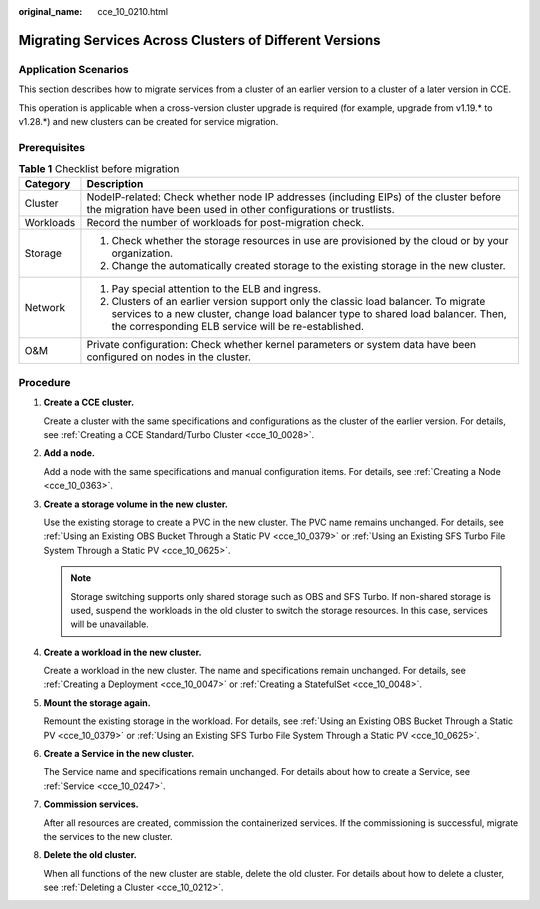 :original_name: cce_10_0210.html

.. _cce_10_0210:

Migrating Services Across Clusters of Different Versions
========================================================

Application Scenarios
---------------------

This section describes how to migrate services from a cluster of an earlier version to a cluster of a later version in CCE.

This operation is applicable when a cross-version cluster upgrade is required (for example, upgrade from v1.19.\* to v1.28.*) and new clusters can be created for service migration.

Prerequisites
-------------

.. table:: **Table 1** Checklist before migration

   +-----------------------------------+--------------------------------------------------------------------------------------------------------------------------------------------------------------------------------------------------------------------------------+
   | Category                          | Description                                                                                                                                                                                                                    |
   +===================================+================================================================================================================================================================================================================================+
   | Cluster                           | NodeIP-related: Check whether node IP addresses (including EIPs) of the cluster before the migration have been used in other configurations or trustlists.                                                                     |
   +-----------------------------------+--------------------------------------------------------------------------------------------------------------------------------------------------------------------------------------------------------------------------------+
   | Workloads                         | Record the number of workloads for post-migration check.                                                                                                                                                                       |
   +-----------------------------------+--------------------------------------------------------------------------------------------------------------------------------------------------------------------------------------------------------------------------------+
   | Storage                           | #. Check whether the storage resources in use are provisioned by the cloud or by your organization.                                                                                                                            |
   |                                   | #. Change the automatically created storage to the existing storage in the new cluster.                                                                                                                                        |
   +-----------------------------------+--------------------------------------------------------------------------------------------------------------------------------------------------------------------------------------------------------------------------------+
   | Network                           | #. Pay special attention to the ELB and ingress.                                                                                                                                                                               |
   |                                   | #. Clusters of an earlier version support only the classic load balancer. To migrate services to a new cluster, change load balancer type to shared load balancer. Then, the corresponding ELB service will be re-established. |
   +-----------------------------------+--------------------------------------------------------------------------------------------------------------------------------------------------------------------------------------------------------------------------------+
   | O&M                               | Private configuration: Check whether kernel parameters or system data have been configured on nodes in the cluster.                                                                                                            |
   +-----------------------------------+--------------------------------------------------------------------------------------------------------------------------------------------------------------------------------------------------------------------------------+

Procedure
---------

#. **Create a CCE cluster.**

   Create a cluster with the same specifications and configurations as the cluster of the earlier version. For details, see :ref:`Creating a CCE Standard/Turbo Cluster <cce_10_0028>`.

#. **Add a node.**

   Add a node with the same specifications and manual configuration items. For details, see :ref:`Creating a Node <cce_10_0363>`.

#. **Create a storage volume in the new cluster.**

   Use the existing storage to create a PVC in the new cluster. The PVC name remains unchanged. For details, see :ref:`Using an Existing OBS Bucket Through a Static PV <cce_10_0379>` or :ref:`Using an Existing SFS Turbo File System Through a Static PV <cce_10_0625>`.

   .. note::

      Storage switching supports only shared storage such as OBS and SFS Turbo. If non-shared storage is used, suspend the workloads in the old cluster to switch the storage resources. In this case, services will be unavailable.

#. **Create a workload in the new cluster.**

   Create a workload in the new cluster. The name and specifications remain unchanged. For details, see :ref:`Creating a Deployment <cce_10_0047>` or :ref:`Creating a StatefulSet <cce_10_0048>`.

#. **Mount the storage again.**

   Remount the existing storage in the workload. For details, see :ref:`Using an Existing OBS Bucket Through a Static PV <cce_10_0379>` or :ref:`Using an Existing SFS Turbo File System Through a Static PV <cce_10_0625>`.

#. **Create a Service in the new cluster.**

   The Service name and specifications remain unchanged. For details about how to create a Service, see :ref:`Service <cce_10_0247>`.

#. **Commission services.**

   After all resources are created, commission the containerized services. If the commissioning is successful, migrate the services to the new cluster.

#. **Delete the old cluster.**

   When all functions of the new cluster are stable, delete the old cluster. For details about how to delete a cluster, see :ref:`Deleting a Cluster <cce_10_0212>`.
